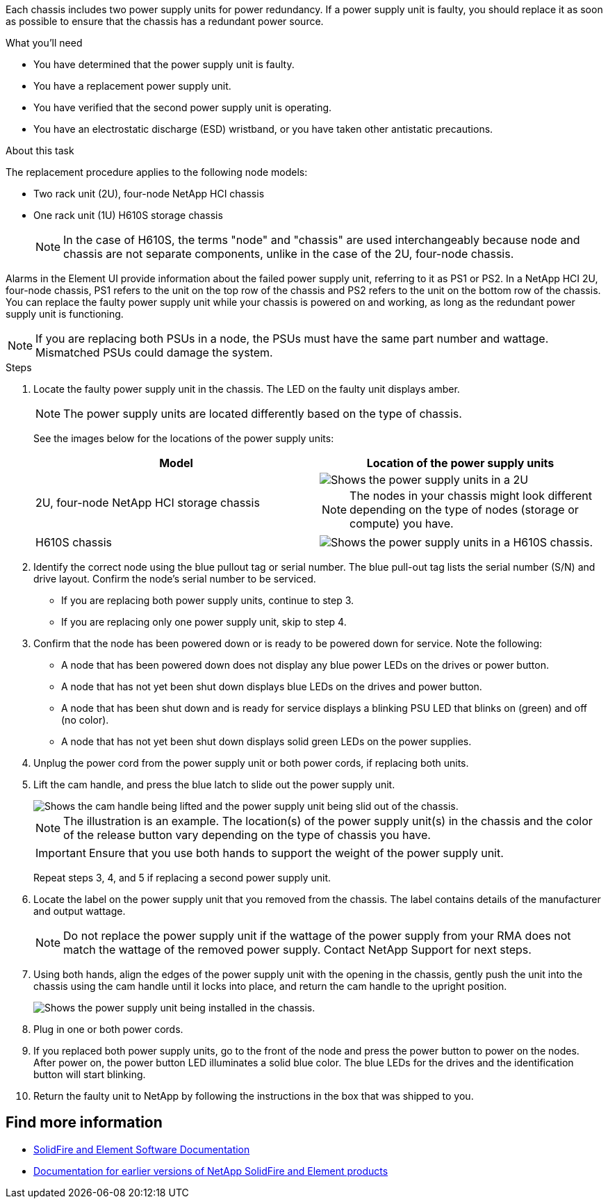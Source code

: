 Each chassis includes two power supply units for power redundancy. If a power supply unit is faulty, you should replace it as soon as possible to ensure that the chassis has a redundant power source.

.What you'll need

* You have determined that the power supply unit is faulty.
* You have a replacement power supply unit.
* You have verified that the second power supply unit is operating.
* You have an electrostatic discharge (ESD) wristband, or you have taken other antistatic precautions.

.About this task
The replacement procedure applies to the following node models:

* Two rack unit (2U), four-node NetApp HCI chassis
* One rack unit (1U) H610S storage chassis
+
NOTE: In the case of H610S, the terms "node" and "chassis" are used interchangeably because node and chassis are not separate components, unlike in the case of the 2U, four-node chassis.

Alarms in the Element UI provide information about the failed power supply unit, referring to it as PS1 or PS2. In a NetApp HCI 2U, four-node chassis, PS1 refers to the unit on the top row of the chassis and PS2 refers to the unit on the bottom row of the chassis. You can replace the faulty power supply unit while your chassis is powered on and working, as long as the redundant power supply unit is functioning.

NOTE: If you are replacing both PSUs in a node, the PSUs must have the same part number and wattage. Mismatched PSUs could damage the system.

.Steps
. Locate the faulty power supply unit in the chassis. The LED on the faulty unit displays amber.
+
NOTE: The power supply units are located differently based on the type of chassis.
+
See the images below for the locations of the power supply units:
+
[%header,cols=2*]
|===
|Model
|Location of the power supply units

|2U, four-node NetApp HCI storage chassis
a|
image::storage_chassis_psu.png[Shows the power supply units in a 2U, four-storage node chassis.]

NOTE: The nodes in your chassis might look different depending on the type of nodes (storage or compute) you have.

|H610S chassis
a|
image::h610s_psu.png[Shows the power supply units in a H610S chassis.]

|===
. Identify the correct node using the blue pullout tag or serial number. The blue pull-out tag lists the serial number (S/N) and drive layout. Confirm the node’s serial number to be serviced.
* If you are replacing both power supply units, continue to step 3.
* If you are replacing only one power supply unit, skip to step 4.
. Confirm that the node has been powered down or is ready to be powered down for service. Note the following:

* A node that has been powered down does not display any blue power LEDs on the drives or power button.
* A node that has not yet been shut down displays blue LEDs on the drives and power button.
* A node that has been shut down and is ready for service displays a blinking PSU LED that blinks on (green) and off (no color).
* A node that has not yet been shut down displays solid green LEDs on the power supplies.

. Unplug the power cord from the power supply unit or both power cords, if replacing both units.
. Lift the cam handle, and press the blue latch to slide out the power supply unit.
+
image::psu-remove.gif[Shows the cam handle being lifted and the power supply unit being slid out of the chassis.]
+
NOTE: The illustration is an example. The location(s) of the power supply unit(s) in the chassis and the color of the release button vary depending on the type of chassis you have.
+
IMPORTANT: Ensure that you use both hands to support the weight of the power supply unit.
+
Repeat steps 3, 4, and 5 if replacing a second power supply unit.

. Locate the label on the power supply unit that you removed from the chassis. The label contains details of the manufacturer and output wattage.
+
NOTE: Do not replace the power supply unit if the wattage of the power supply from your RMA does not match the wattage of the removed power supply. Contact NetApp Support for next steps.

. Using both hands, align the edges of the power supply unit with the opening in the chassis, gently push the unit into the chassis using the cam handle until it locks into place, and return the cam handle to the upright position.
+
image::psu-install.gif[Shows the power supply unit being installed in the chassis.]
. Plug in one or both power cords.
. If you replaced both power supply units, go to the front of the node and press the power button to power on the nodes. After power on, the power button LED illuminates a solid blue color. The blue LEDs for the drives and the identification button will start blinking.
. Return the faulty unit to NetApp by following the instructions in the box that was shipped to you.

== Find more information
* https://docs.netapp.com/us-en/element-software/index.html[SolidFire and Element Software Documentation]
* https://docs.netapp.com/sfe-122/topic/com.netapp.ndc.sfe-vers/GUID-B1944B0E-B335-4E0B-B9F1-E960BF32AE56.html[Documentation for earlier versions of NetApp SolidFire and Element products^]
